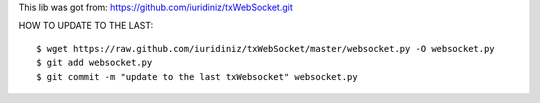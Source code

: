 This lib was got from: https://github.com/iuridiniz/txWebSocket.git

HOW TO UPDATE TO THE LAST::

  $ wget https://raw.github.com/iuridiniz/txWebSocket/master/websocket.py -O websocket.py
  $ git add websocket.py
  $ git commit -m "update to the last txWebsocket" websocket.py